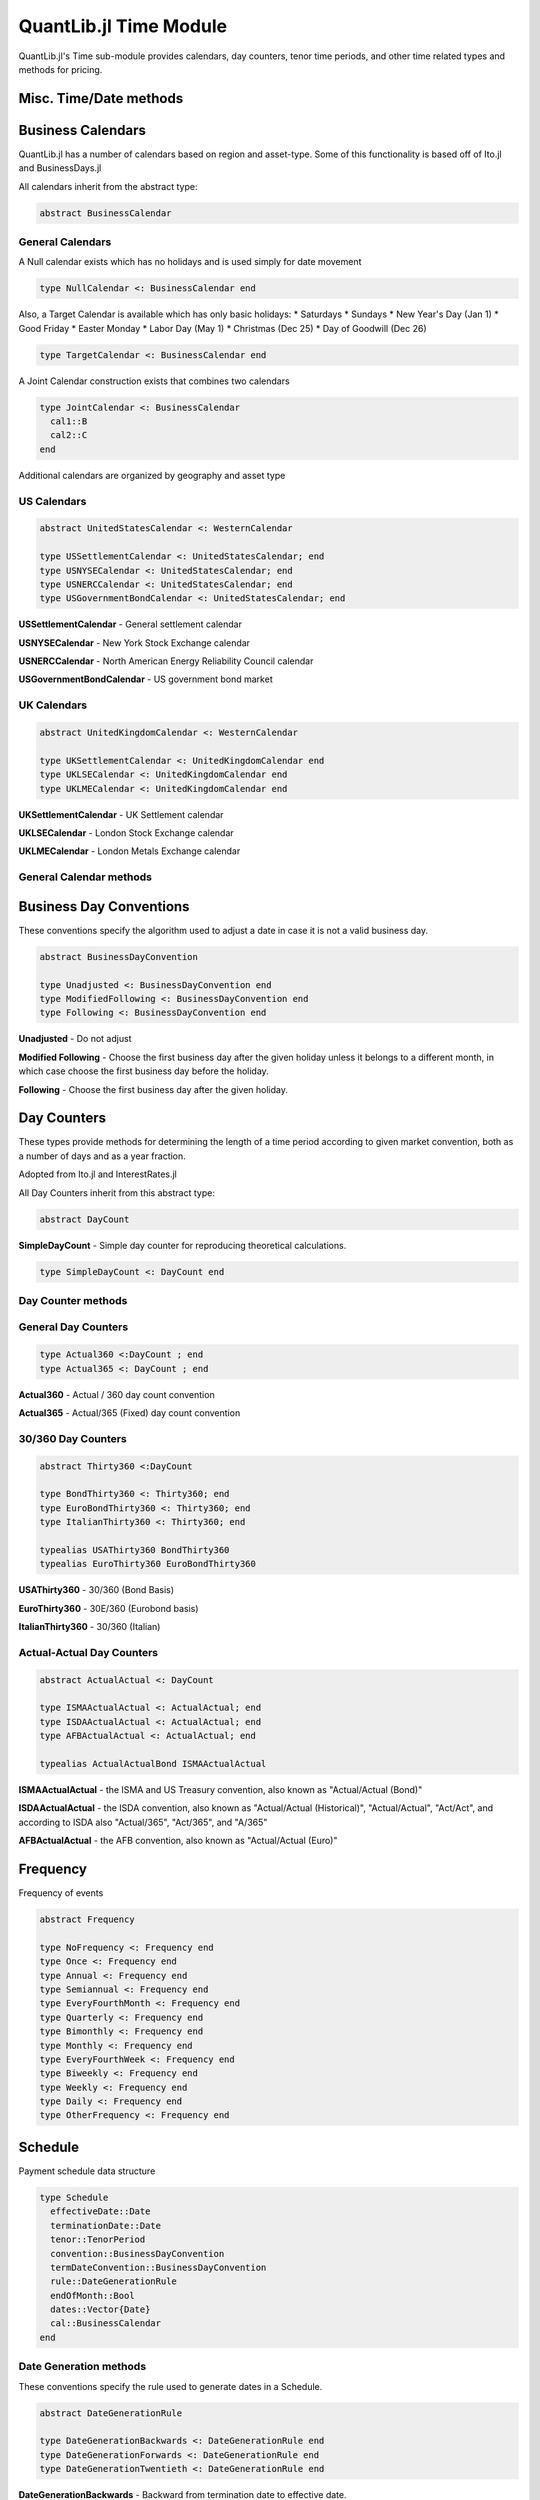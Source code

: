 QuantLib.jl Time Module
=======================

QuantLib.jl's Time sub-module provides calendars, day counters, tenor time periods, and other time related types and methods for pricing.


Misc. Time/Date methods
-----------------------

.. function:: within_next_week(d1::Date, d2::Date)

    Determines whether the second date is within the next week from the first date

.. function:: within_next_week(t1::Float64, t2::Float64)

    Determines whether the second year fraction is within the next week from the first year fraction

.. function:: within_previous_week(d1::Date, d2::Date)

    Determines whether the second date is within the previous week from the first date


Business Calendars
------------------

QuantLib.jl has a number of calendars based on region and asset-type.  Some of this functionality is based off of Ito.jl and BusinessDays.jl

All calendars inherit from the abstract type:

.. code-block:: julia

    abstract BusinessCalendar


General Calendars
~~~~~~~~~~~~~~~~~

A Null calendar exists which has no holidays and is used simply for date movement

.. code-block:: julia

    type NullCalendar <: BusinessCalendar end


Also, a Target Calendar is available which has only basic holidays:
* Saturdays
* Sundays
* New Year's Day (Jan 1)
* Good Friday
* Easter Monday
* Labor Day (May 1)
* Christmas (Dec 25)
* Day of Goodwill (Dec 26)

.. code-block:: julia

    type TargetCalendar <: BusinessCalendar end


A Joint Calendar construction exists that combines two calendars

.. code-block:: julia

    type JointCalendar <: BusinessCalendar
      cal1::B
      cal2::C
    end


Additional calendars are organized by geography and asset type


US Calendars
~~~~~~~~~~~~

.. code-block:: julia

    abstract UnitedStatesCalendar <: WesternCalendar

    type USSettlementCalendar <: UnitedStatesCalendar; end
    type USNYSECalendar <: UnitedStatesCalendar; end
    type USNERCCalendar <: UnitedStatesCalendar; end
    type USGovernmentBondCalendar <: UnitedStatesCalendar; end

**USSettlementCalendar** - General settlement calendar

**USNYSECalendar** - New York Stock Exchange calendar

**USNERCCalendar** - North American Energy Reliability Council calendar

**USGovernmentBondCalendar** - US government bond market


UK Calendars
~~~~~~~~~~~~

.. code-block:: julia

    abstract UnitedKingdomCalendar <: WesternCalendar

    type UKSettlementCalendar <: UnitedKingdomCalendar end
    type UKLSECalendar <: UnitedKingdomCalendar end
    type UKLMECalendar <: UnitedKingdomCalendar end

**UKSettlementCalendar** - UK Settlement calendar

**UKLSECalendar** - London Stock Exchange calendar

**UKLMECalendar** - London Metals Exchange calendar


General Calendar methods
~~~~~~~~~~~~~~~~~~~~~~~~

.. function:: is_business_day(cal::BusinessCalendar, dt::Date)

    Determines whether a given date is a business day, depending on the calendar used

.. function:: easter_date(y::Int)

    Returns the date of Easter Sunday based on year provided

.. function:: is_holiday(::BusinessCalendar, dt::Date)

    Determines whether a given date is a holiday, based on the calendar used

.. function:: advance(days::Day, cal::BusinessCalendar, dt::Date, biz_conv::BusinessDayConvention = Following())

    Advance a number of days from the provided date

.. function:: advance(time_period::Union{Week, Month, Year}, cal::BusinessCalendar, dt::Date, biz_conv::BusinessDayConvention = Following())

    Advance a number of weeks, months, or years from the provided date

.. function:: adjust(cal::BusinessCalendar, d::Date)

    Adjust a date based on a Following business day convention

.. function:: adjust(cal::BusinessCalendar, ::BusinessDayConvention, d::Date)

    Adjust a date based on the provided business day convention


Business Day Conventions
------------------------

These conventions specify the algorithm used to adjust a date in case it is not a valid business day.

.. code-block:: julia

    abstract BusinessDayConvention

    type Unadjusted <: BusinessDayConvention end
    type ModifiedFollowing <: BusinessDayConvention end
    type Following <: BusinessDayConvention end

**Unadjusted** - Do not adjust

**Modified Following** - Choose the first business day after the given holiday unless it belongs to a different month, in which case choose the first business day before the holiday.

**Following** - Choose the first business day after the given holiday.


Day Counters
------------

These types provide methods for determining the length of a time period according to given market convention, both as a number of days and as a year fraction.

Adopted from Ito.jl and InterestRates.jl

All Day Counters inherit from this abstract type:

.. code-block:: julia

    abstract DayCount


**SimpleDayCount** - Simple day counter for reproducing theoretical calculations.

.. code-block:: julia

    type SimpleDayCount <: DayCount end


Day Counter methods
~~~~~~~~~~~~~~~~~~~

.. function:: day_count(c::DayCount, d_start::Date, d_end::Date)

    Returns the number of days between the two dates based off of the day counter method

.. function:: year_fraction(c::DayCount, d_start::Date, d_end::Date)

    Returns the fraction of year between the two dates based off of the day counter method


General Day Counters
~~~~~~~~~~~~~~~~~~~~

.. code-block:: julia

    type Actual360 <:DayCount ; end
    type Actual365 <: DayCount ; end

**Actual360** - Actual / 360 day count convention

**Actual365** - Actual/365 (Fixed) day count convention


30/360 Day Counters
~~~~~~~~~~~~~~~~~~~

.. code-block:: julia

    abstract Thirty360 <:DayCount

    type BondThirty360 <: Thirty360; end
    type EuroBondThirty360 <: Thirty360; end
    type ItalianThirty360 <: Thirty360; end

    typealias USAThirty360 BondThirty360
    typealias EuroThirty360 EuroBondThirty360

**USAThirty360** - 30/360 (Bond Basis)

**EuroThirty360** - 30E/360 (Eurobond basis)

**ItalianThirty360** - 30/360 (Italian)


Actual-Actual Day Counters
~~~~~~~~~~~~~~~~~~~~~~~~~~

.. code-block:: julia

    abstract ActualActual <: DayCount

    type ISMAActualActual <: ActualActual; end
    type ISDAActualActual <: ActualActual; end
    type AFBActualActual <: ActualActual; end

    typealias ActualActualBond ISMAActualActual

**ISMAActualActual** - the ISMA and US Treasury convention, also known as "Actual/Actual (Bond)"

**ISDAActualActual** - the ISDA convention, also known as "Actual/Actual (Historical)", "Actual/Actual", "Act/Act", and according to ISDA also "Actual/365", "Act/365", and "A/365"

**AFBActualActual**  - the AFB convention, also known as "Actual/Actual (Euro)"


Frequency
---------

Frequency of events

.. code-block:: julia

    abstract Frequency

    type NoFrequency <: Frequency end
    type Once <: Frequency end
    type Annual <: Frequency end
    type Semiannual <: Frequency end
    type EveryFourthMonth <: Frequency end
    type Quarterly <: Frequency end
    type Bimonthly <: Frequency end
    type Monthly <: Frequency end
    type EveryFourthWeek <: Frequency end
    type Biweekly <: Frequency end
    type Weekly <: Frequency end
    type Daily <: Frequency end
    type OtherFrequency <: Frequency end

.. function:: value(::Frequency)

    Returns the number of times the event will occur in one year (e.g. 1 for Annual, 2 for Semiannual, 3 for EveryFourthMonth, etc)

.. function:: period(::Frequency)

    Returns the underlying time period of the frequency (e.g. 1 Year for Annual, 6 Months for Semiannual, etc)


Schedule
--------

Payment schedule data structure

.. code-block:: julia

    type Schedule
      effectiveDate::Date
      terminationDate::Date
      tenor::TenorPeriod
      convention::BusinessDayConvention
      termDateConvention::BusinessDayConvention
      rule::DateGenerationRule
      endOfMonth::Bool
      dates::Vector{Date}
      cal::BusinessCalendar
    end


Date Generation methods
~~~~~~~~~~~~~~~~~~~~~~~

These conventions specify the rule used to generate dates in a Schedule.

.. code-block:: julia

    abstract DateGenerationRule

    type DateGenerationBackwards <: DateGenerationRule end
    type DateGenerationForwards <: DateGenerationRule end
    type DateGenerationTwentieth <: DateGenerationRule end


**DateGenerationBackwards** - Backward from termination date to effective date.

**DateGenerationForwards** - Forward from effective date to termination date.

**DateGenerationTwentieth** - All dates but the effective date are taken to be the twentieth of their month (used for CDS schedules in emerging markets.)  The termination date is also modified.


Tenor Period
------------

Data structure for a time period with frequency

.. code-block:: julia

    type TenorPeriod
      period::Dates.Period
      freq::Frequency
    end

.. function:: TenorPeriod(f::Frequency)

    Constructor for a TenorPeriod given a Frequency

.. function:: TenorPeriod(p::Dates.Period)

    Constructor for a TenorPeriod given a Julia Date Period


TimeGrid
--------

A Time-Grid data structure

.. code-block:: julia

    type TimeGrid
      times::Vector{Float64}
      dt::Vector{Float64}
      mandatoryTimes::Vector{Float64}
    end

.. function:: TimeGrid(times::Vector{Float64}, steps::Int)

    Time Grid constructor given a vector of times and a number of steps

.. function:: TimeGrid(endTime::Float64, steps::Int)

    Time Grid constructor given an end time and a number of steps

.. function:: closest_time(tg::TimeGrid, t::Float64)

    Returns the time on the grid closest to the given t

.. function:: return_index(tg::TimeGrid, t::Float64)

    Returns the index i such that grid[i] = t
